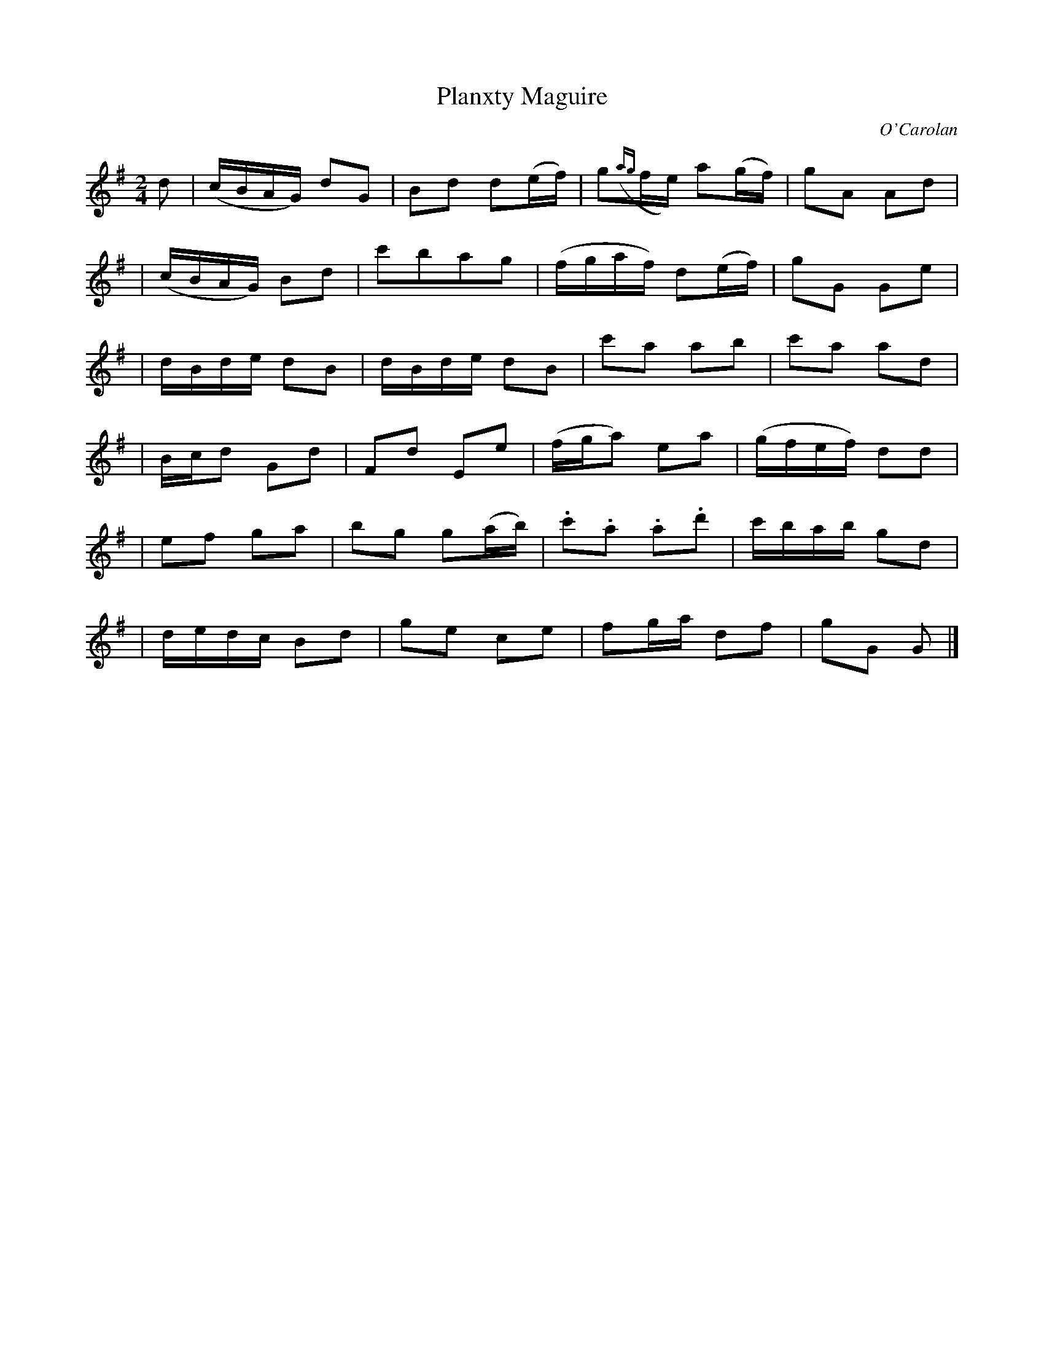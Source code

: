 X:695
T:Planxty Maguire
C:O'Carolan
B:O'Neill's 695
N:"Spirited"
M:2/4
L:1/8
K:G
d | (c/B/A/G/) dG | Bd d(e/f/) | g({ag}f/e/) a(g/f/) | gA Ad |
| (c/B/A/G/) Bd | c'bag | (f/g/a/f/) d(e/f/) | gG Ge |
| d/B/d/e/ dB | d/B/d/e/ dB | c'a ab | c'a ad |
| B/c/d Gd | ">"Fd ">"Ee | (f/g/a) ea | (g/f/e/f/) dd |
| ef ga | bg g(a/b/) | .c'.a .a.d' | c'/b/a/b/ gd |
| d/e/d/c/ Bd | ge ce | fg/a/ df | gG G |]
